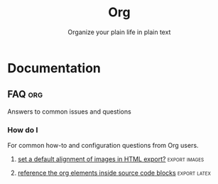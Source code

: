 :PROPERTIES:
:ID:       3158add7-e18e-4165-8012-9cabe1f132d1
:ROAM_REFS: https://github.com/sprig/org-capture-extension
:END:
#+title: Org
#+subtitle: Organize your plain life in plain text
#+filetags: :org-mode:org-export:images:image-mode:info:org-babel:org-table:Technical:

* Table of Contents :TOC:
- [[#release-notes][Release Notes]]
- [[#documentation][Documentation]]
  - [[#the-org-manual][The Org Manual]]
  - [[#faq][FAQ]]
  - [[#workflow-tips-tricks--tutorials][Workflow Tips, Tricks & Tutorials]]
- [[#community-resources][Community Resources]]
  - [[#tutorials--guides][Tutorials & guides]]
  - [[#projects-that-supportcomplement-org][Projects that support/complement Org]]
  - [[#similar-projects][Similar projects]]

* Release Notes
* Documentation

** [[id:b2ac1058-0b11-4b50-9205-d2041c4b0847][The Org Manual]] :info:

+ [[elisp:(org-info-find-node "(org) Markup for Rich Contents")][Markup for Rich Contents]]

  * [[elisp:(org-info-find-node "(org) Paragraphs")][Paragraphs]]                   The basic unit of text.
  * [[elisp:(org-info-find-node "(org) Emphasis and Monospace")][Emphasis and Monospace]]       Bold, italic, etc.
  * [[elisp:(org-info-find-node "(org) Subscripts and Superscripts")][Subscripts and Superscripts]]  Simple syntax for raising/lowering text.
  * [[elisp:(org-info-find-node "(org) Special Symbols")][Special Symbols]]              Greek letters and other symbols.
  * [[elisp:(org-info-find-node "(org) Embedded LaTeX")][Embedded LaTeX]]               LaTeX can be freely used inside Org documents.
  * [[elisp:(org-info-find-node "(org) Literal Examples")][Literal Examples]]             Source code examples with special formatting.
  * [[elisp:(org-info-find-node "(org) Images")][Images]]                       Display an image.
  * [[elisp:(org-info-find-node "(org) Captions")][Captions]]                     Describe tables, images...
  * [[elisp:(org-info-find-node "(org) Horizontal Rules")][Horizontal Rules]]             Make a line.
  * [[elisp:(org-info-find-node "(org) Creating Footnotes")][Creating Footnotes]]           Edit and read footnotes.

+ [[elisp:(org-info-find-node "(org) Working with Source Code")][Working with Source Code]]

  * [[elisp:(org-info-find-node "(org) Using Header Arguments")][Using Header Arguments]]
  * [[elisp:(org-info-find-node "(org) Environment of a Code Block")][Environment of a Code Block]]
  * [[elisp:(org-info-find-node "(org) Evaluating Code Blocks")][Evaluating Code Blocks]]
  - [[id:1d7d4f94-75b6-470d-9d75-a316cb9f4bab][Results of Evaluation]]

** FAQ :org:

Answers to common issues and questions

*** General

Questions about the Org-Mode.
- [[id:31f3850c-6675-4c54-83df-bd1fcbd17236][Convert between numbered and unordered lists in org-mode]]
**** [[id:7ab8ad24-7c50-4674-9a43-6e38600ad575][Copy and Paste From PDF to Emacs as Plain Text]] :yank:
**** [[id:2acec60d-f2da-4f70-af6e-4e8dc473ece1][Is it possible to insert images from the web with its url?]] :image:mode:
**** [[id:93ecb129-fbc1-4997-992f-b9f361181e04][What is the difference between sh and shell for org-babel?]] :babel:table:

*** How do I

For common how-to and configuration questions from Org users.
**** [[id:61e60792-4c9c-4f88-bc72-a0c8c14b4b26][Add properties to org-roam-capture-templates?]] :roam:
**** [[id:52fb5f58-10c9-4422-9964-c9b202175077][change the language of a result of ":results output code" block]] :babel:
**** [[id:a78257bb-e870-4b34-8752-a304eeb9bdbe][color horizontal lines in org mode?]]
**** [[id:d1001157-9a34-444c-ab0c-66e28c175526][set a default alignment of images in HTML export?]] :export:images:
**** [[id:6f51a71b-12a5-4a74-89ac-c1e95fa6c90e][strike-through or un-strike-through a region or line in org-mode?]]
**** [[id:13a719f9-756d-4ddc-af7e-ca2d50e71063][org-display-remote-inline-images]] :images:
**** [[id:d39b8011-156c-4627-a03e-f72b9b40cc3f][Display PDF images in org-mode]] :pdf:images:
**** [[id:5ecd7c7a-de6a-4684-8b4e-c03e5f3d420d][reference the org elements inside source code blocks]] :export:latex:

** Workflow Tips, Tricks & Tutorials

*** Automatically tangle org file on save

- Use [[github:yilkalargaw/org-auto-tangle][org-auto-tangle]] as mention in [[yt:D3FzMPZm7vY][DistroTube episode<2022-06-08 Wed>]]. This
  package makes tangling process happens ~asynchronously~ so it will not block
  your Emacs session.

- or just use src_elisp{(add-hook 'after-save-hook #'org-babel-tangle)}
 * With confirmation
  #+Local_Variables:
  #+eval: (add-hook 'after-save-hook (lambda ()(if (y-or-n-p "Tangle?")(org-babel-tangle))) nil t)
  #+End:

*** [[id:af65eb53-d2a6-4dfe-a40c-ae079acd645e][Get YouTube channel content]] :Technical:
*** [[https://github.com/sprig/org-capture-extension][sprig/org-capture-extension]]
: A Chrome and Firefox extension facilitating org-capture in Emacs
Source: [2021-07-26 Mon 17:05]

**** Setup handlers in Emacs
Source: [2021-08-28 Sat]

#+begin_quote

If some text is selected before the button is clicked, then the
following is sent to Emacs

: org-protocol://capture:/p/<url>/<title>/selection>

If nothing is selected, then instead the following is sent

: org-protocol://capture:/L/<url>/<title>

This means that you need to have appropriate capture templates for "L"
and for "p".

#+end_quote

*** [[id:cde90655-786f-4c64-a42e-46638a3d71c7][Creating org-tables from the results of a code block]]

* Community Resources

** Tutorials & guides

** Projects that support/complement Org
+ [[github:orgzly/orgzly-android][orgzly/orgzly-android]]
+ [[github:200ok-ch/organice][200ok-ch/organice]]-web-app

** Similar projects

+ [[https://rmarkdown.rstudio.com/][RMarkdown]] with Latex

  #+source: [2021-09-05 Sun], [[https://www.youtube.com/watch?v=DhQ2Tk8vuc8][How to make resume like a chad. feat. groff]]
  #+begin_quote
Personally, I would use [[duckduckgo:RMarkdown][RMarkdown]] because it is markdown on steroid. The beauty
is use latex syntax just enough with no gigantic 1gb package to install and
compile it to PDF. How cool is that.
  #+end_quote

  Also, there is an example of resume to check from source.
